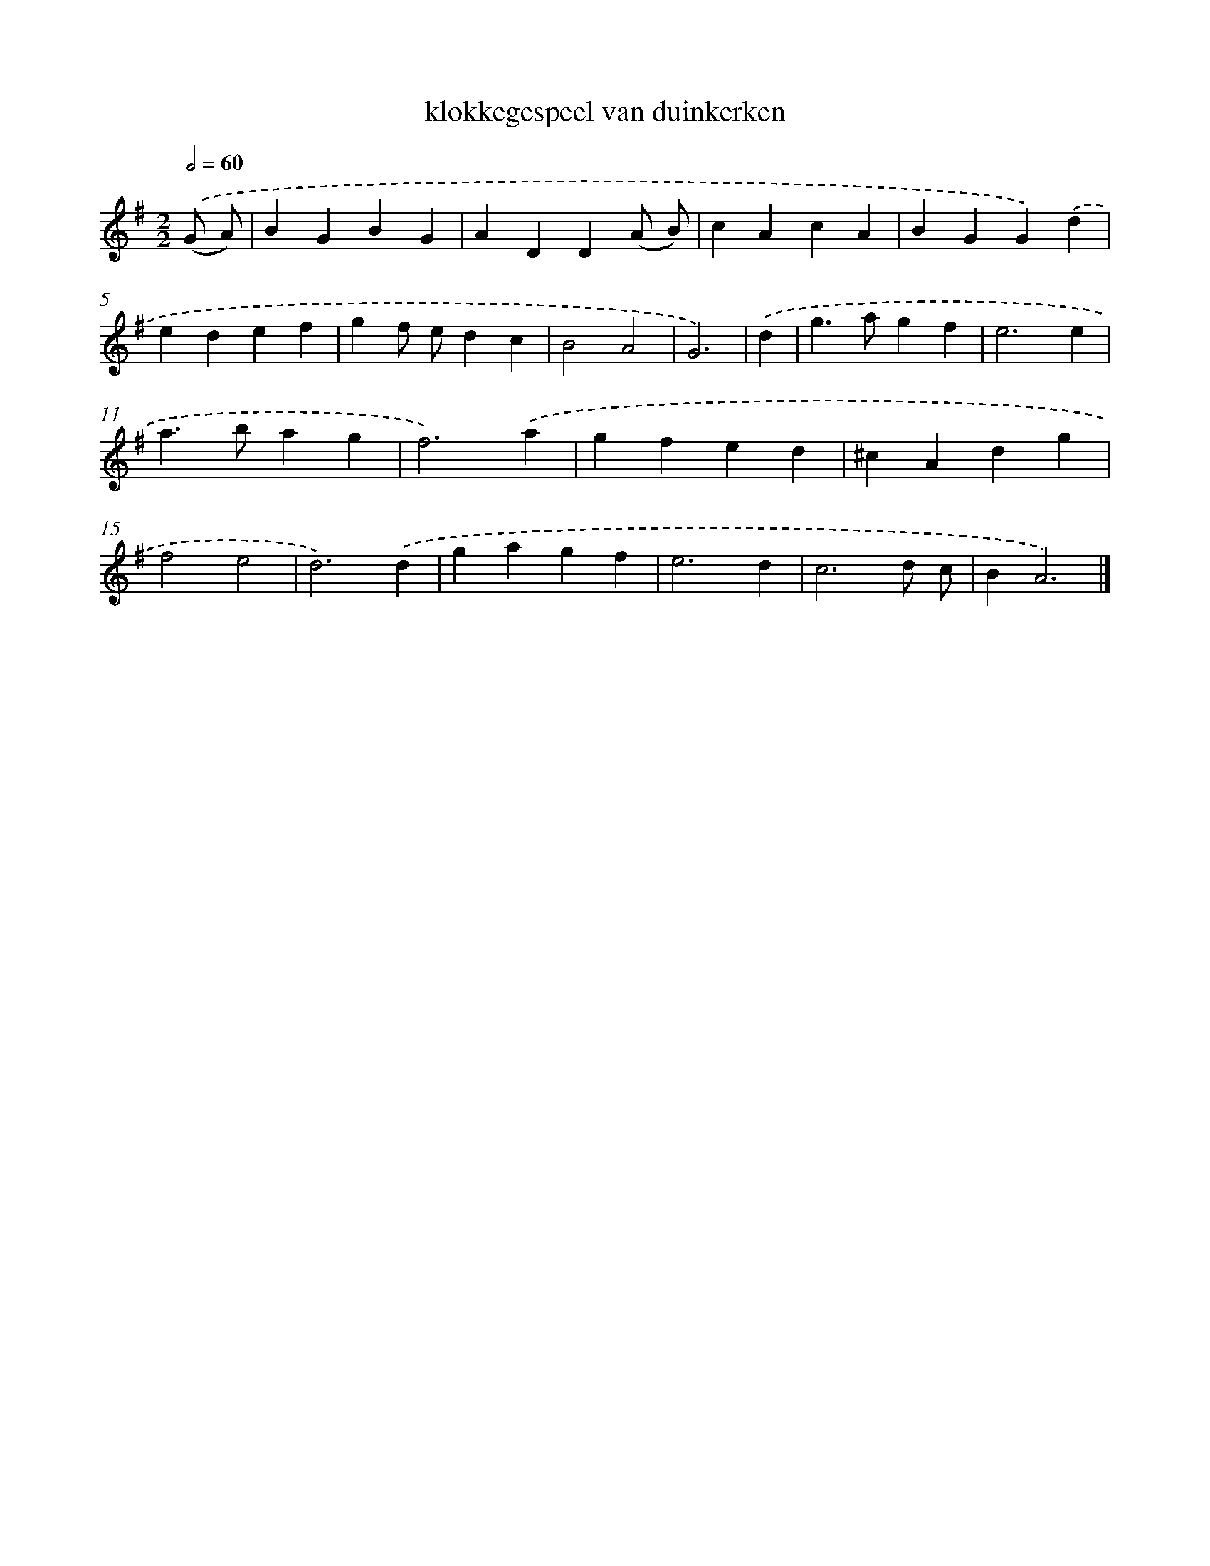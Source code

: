 X: 15785
T: klokkegespeel van duinkerken
%%abc-version 2.0
%%abcx-abcm2ps-target-version 5.9.1 (29 Sep 2008)
%%abc-creator hum2abc beta
%%abcx-conversion-date 2018/11/01 14:37:57
%%humdrum-veritas 3124842511
%%humdrum-veritas-data 786366264
%%continueall 1
%%barnumbers 0
L: 1/4
M: 2/2
Q: 1/2=60
K: G clef=treble
.('(G/ A/) [I:setbarnb 1]|
BGBG |
ADD(A/ B/) |
cAcA |
BGG).('d |
edef |
gf/ e/dc |
B2A2 |
G3) |
.('d [I:setbarnb 9]|
g>agf |
e3e |
a>bag |
f3).('a |
gfed |
^cAdg |
f2e2 |
d3).('d |
gagf |
e3d |
c3d/ c/ |
BA3) |]
